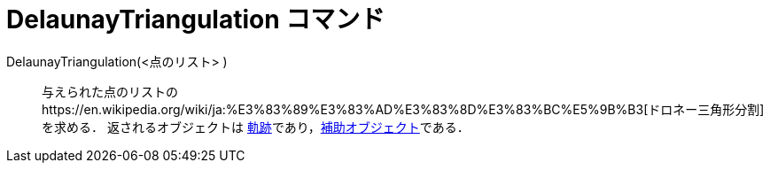 = DelaunayTriangulation コマンド
ifdef::env-github[:imagesdir: /ja/modules/ROOT/assets/images]

DelaunayTriangulation(<点のリスト> )::
  与えられた点のリストのhttps://en.wikipedia.org/wiki/ja:%E3%83%89%E3%83%AD%E3%83%8D%E3%83%BC%E5%9B%B3[ドロネー三角形分割]を求める．
  返されるオブジェクトは
  xref:/commands/Locus.adoc[軌跡]であり，xref:/自由、従属、補助オブジェクト.adoc[補助オブジェクト]である．
